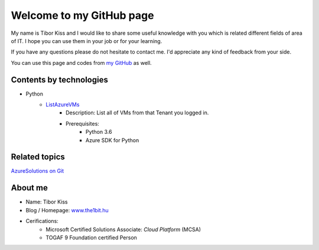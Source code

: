 ====================
Welcome to my GitHub page
====================

My name is Tibor Kiss and I would like to share some useful knowledge with you which is related different fields of area of IT. I hope you can use them in your job or for your learning.

If you have any questions please do not hesitate to contact me. I'd appreciate any kind of feedback from your side.

You can use this page and codes from `my GitHub <https://github.com/the1bit/Playground>`_ as well.

Contents by technologies
--------

* Python
	* `ListAzureVMs <https://github.com/the1bit/Playground/tree/master/Python>`_ 
		* Description: List all of VMs from that Tenant you logged in.
		* Prerequisites:
			* Python 3.6
			* Azure SDK for Python



Related topics
--------
`AzureSolutions on Git <https://the1bit.github.io/AzureSolutions/>`_

About me
--------
* Name: Tibor Kiss
* Blog / Homepage: `www.the1bit.hu <http://www.the1bit.hu>`_
* Cerifications:
	* Microsoft Certified Solutions Associate: *Cloud Platform* (MCSA)
	* TOGAF 9 Foundation certified Person

.. _ListAzureVMs: 
.. _AzureSolutions on Git: 
.. _www.the1bit.hu: 
.. _my GitHub: 